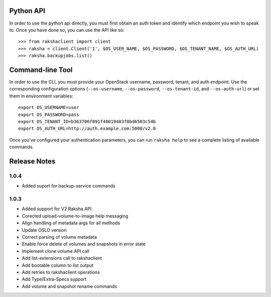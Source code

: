 Python API
==========
In order to use the python api directly, you must first obtain an auth token and identify which endpoint you wish to speak to. Once you have done so, you can use the API like so::

    >>> from rakshaclient import client
    >>> raksha = client.Client('1', $OS_USER_NAME, $OS_PASSWORD, $OS_TENANT_NAME, $OS_AUTH_URL)
    >>> raksha.backupjobs.list()


Command-line Tool
=================
In order to use the CLI, you must provide your OpenStack username, password, tenant, and auth endpoint. Use the corresponding configuration options (``--os-username``, ``--os-password``, ``--os-tenant-id``, and ``--os-auth-url``) or set them in environment variables::

    export OS_USERNAME=user
    export OS_PASSWORD=pass
    export OS_TENANT_ID=b363706f891f48019483f8bd6503c54b
    export OS_AUTH_URL=http://auth.example.com:5000/v2.0

Once you've configured your authentication parameters, you can run ``raksha help`` to see a complete listing of available commands.


Release Notes
=============
1.0.4
-----
* Added suport for backup-service commands
.. _1163546: http://bugs.launchpad.net/python-rakshaclient/+bug/1163546
.. _1161857: http://bugs.launchpad.net/python-rakshaclient/+bug/1161857
.. _1160898: http://bugs.launchpad.net/python-rakshaclient/+bug/1160898
.. _1161857: http://bugs.launchpad.net/python-rakshaclient/+bug/1161857
.. _1156994: http://bugs.launchpad.net/python-rakshaclient/+bug/1156994

1.0.3
-----

* Added support for V2 Raksha API
* Corected upload-volume-to-image help messaging
* Align handling of metadata args for all methods
* Update OSLO version
* Correct parsing of volume metadata
* Enable force delete of volumes and snapshots in error state
* Implement clone volume API call
* Add list-extensions call to rakshaclient
* Add bootable column to list output
* Add retries to rakshaclient operations
* Add Type/Extra-Specs support
* Add volume and snapshot rename commands
.. _1155655: http://bugs.launchpad.net/python-rakshaclient/+bug/1155655
.. _1130730: http://bugs.launchpad.net/python-rakshaclient/+bug/1130730
.. _1068521: http://bugs.launchpad.net/python-rakshaclient/+bug/1068521
.. _1052161: http://bugs.launchpad.net/python-rakshaclient/+bug/1052161
.. _1071003: http://bugs.launchpad.net/python-rakshaclient/+bug/1071003
.. _1065275: http://bugs.launchpad.net/python-rakshaclient/+bug/1065275
.. _1053432: http://bugs.launchpad.net/python-rakshaclient/+bug/1053432
